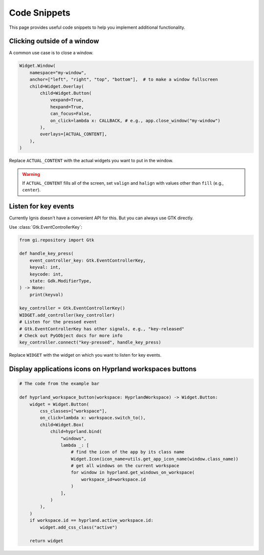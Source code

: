 Code Snippets
==============

This page provides useful code snippets to help you implement additional functionality. 

Clicking outside of a window
----------------------------

A common use case is to close a window.

.. code-block:: python

    Widget.Window(
        namespace="my-window",
        anchor=["left", "right", "top", "bottom"],  # to make a window fullscreen
        child=Widget.Overlay(
            child=Widget.Button(
                vexpand=True,
                hexpand=True,
                can_focus=False,
                on_click=lambda x: CALLBACK, # e.g., app.close_window("my-window")
            ),
            overlays=[ACTUAL_CONTENT],
        ),
    )

Replace ``ACTUAL_CONTENT`` with the actual widgets you want to put in the window.

.. warning::
    If ``ACTUAL_CONTENT`` fills all of the screen, 
    set ``valign`` and ``halign`` with values other than ``fill`` (e.g., ``center``).


Listen for key events
----------------------

Currently Ignis doesn't have a convenient API for this.
But you can always use GTK directly.

Use :class:`Gtk.EventControllerKey`:

.. code-block:: python

    from gi.repository import Gtk

    def handle_key_press(
        event_controller_key: Gtk.EventControllerKey,
        keyval: int,
        keycode: int,
        state: Gdk.ModifierType,
    ) -> None:
        print(keyval)

    key_controller = Gtk.EventControllerKey()
    WIDGET.add_controller(key_controller)
    # Listen for the pressed event
    # Gtk.EventControllerKey has other signals, e.g., "key-released"
    # Check out PyGObject docs for more info
    key_controller.connect("key-pressed", handle_key_press)

Replace ``WIDGET`` with the widget on which you want to listen for key events.

Display applications icons on Hyprland workspaces buttons
---------------------------------------------------------

.. code-block:: python

    # The code from the example bar

    def hyprland_workspace_button(workspace: HyprlandWorkspace) -> Widget.Button:
        widget = Widget.Button(
            css_classes=["workspace"],
            on_click=lambda x: workspace.switch_to(),
            child=Widget.Box(
                child=hyprland.bind(
                    "windows",
                    lambda _: [
                        # find the icon of the app by its class name
                        Widget.Icon(icon_name=utils.get_app_icon_name(window.class_name))
                        # get all windows on the current workspace
                        for window in hyprland.get_windows_on_workspace(
                            workspace_id=workspace.id
                        )
                    ],
                )
            ),
        )
        if workspace.id == hyprland.active_workspace.id:
            widget.add_css_class("active")

        return widget